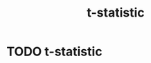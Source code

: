 #+title: t-statistic
#+roam_tags:

* Setup :noexport:
#+call: init()
#+call: init-plot-style()

* Lib :noexport:
:PROPERTIES:
:header-args: :tangle encyclopedia/t_statistic.py :results silent
:END:

#+begin_src jupyter-python
import matplotlib.pyplot as plt
import numpy as np
from sympy import *
from pyorg.latex import *
#+end_src

* TODO t-statistic
